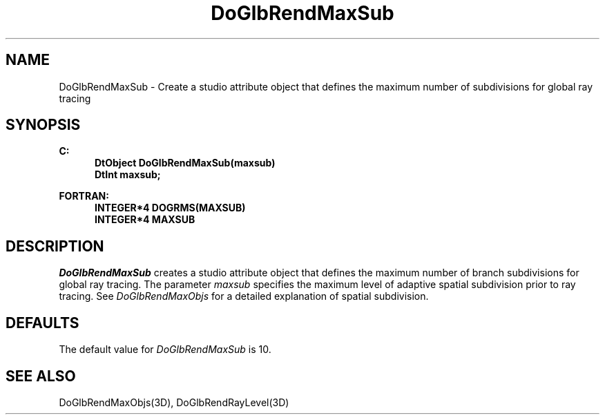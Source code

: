 .\"#ident "%W% %G%"
.\"
.\" # Copyright (C) 1994 Kubota Graphics Corp.
.\" # 
.\" # Permission to use, copy, modify, and distribute this material for
.\" # any purpose and without fee is hereby granted, provided that the
.\" # above copyright notice and this permission notice appear in all
.\" # copies, and that the name of Kubota Graphics not be used in
.\" # advertising or publicity pertaining to this material.  Kubota
.\" # Graphics Corporation MAKES NO REPRESENTATIONS ABOUT THE ACCURACY
.\" # OR SUITABILITY OF THIS MATERIAL FOR ANY PURPOSE.  IT IS PROVIDED
.\" # "AS IS", WITHOUT ANY EXPRESS OR IMPLIED WARRANTIES, INCLUDING THE
.\" # IMPLIED WARRANTIES OF MERCHANTABILITY AND FITNESS FOR A PARTICULAR
.\" # PURPOSE AND KUBOTA GRAPHICS CORPORATION DISCLAIMS ALL WARRANTIES,
.\" # EXPRESS OR IMPLIED.
.\"
.TH DoGlbRendMaxSub 3D "Dore"
.SH NAME
DoGlbRendMaxSub \- Create a studio attribute object that defines the maximum number of subdivisions for global ray tracing
.SH SYNOPSIS
.nf
.ft 3
C:
.in  +.5i
DtObject DoGlbRendMaxSub(maxsub)
DtInt maxsub;
.sp
.in -.5i
FORTRAN:
.in +.5i
INTEGER*4 DOGRMS(MAXSUB)
INTEGER*4 MAXSUB
.in -.5i
.fi
.SH DESCRIPTION
.IX DOGRMS
.IX DoGlbRendMaxSub
.I DoGlbRendMaxSub
creates a studio attribute object that defines the maximum number of
branch subdivisions for global ray tracing.
The parameter \f2maxsub\fP specifies the maximum level of
adaptive spatial subdivision prior to ray tracing.  See
\f2DoGlbRendMaxObjs\fP for a detailed explanation of spatial subdivision.
.SH DEFAULTS
The default value for \f2DoGlbRendMaxSub\fP is 10.
.SH "SEE ALSO"
DoGlbRendMaxObjs(3D), DoGlbRendRayLevel(3D)
